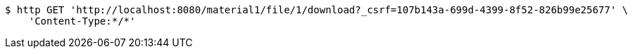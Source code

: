 [source,bash]
----
$ http GET 'http://localhost:8080/material1/file/1/download?_csrf=107b143a-699d-4399-8f52-826b99e25677' \
    'Content-Type:*/*'
----